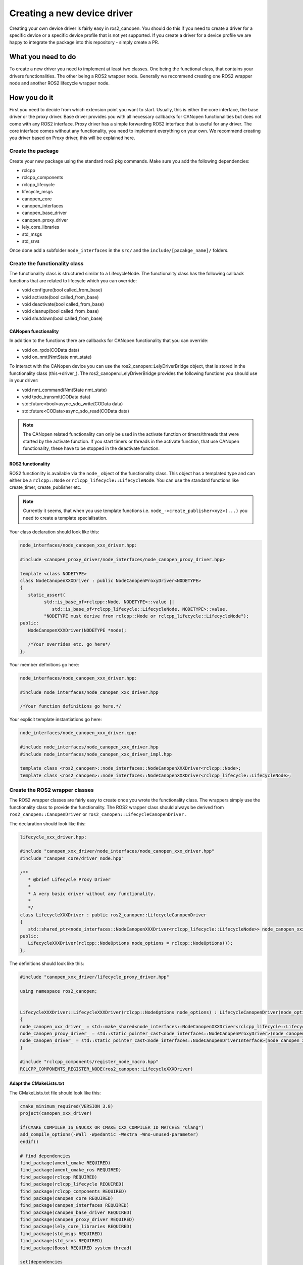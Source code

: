 Creating a new device driver
============================

Creating your own device driver is fairly easy in ros2_canopen. You should do this if you
need to create a driver for a specific device or a specific device profile that is not yet supported. If you create
a driver for a device profile we are happy to integrate the package into this repository - simply create
a PR.

What you need to do
""""""""""""""""""""
To create a new driver you need to implement at least two classes. One being the functional class,
that contains your drivers functionalities. The other being a ROS2 wrapper node. Generally we recommend
creating one ROS2 wrapper node and another ROS2 lifecycle wrapper node.

How you do it
""""""""""""""
First you need to decide from which extension point you want to start. Usually, this is either the core interface, the base driver
or the proxy driver. Base driver provides you with all necessary callbacks for CANopen functionalities but does
not come with any ROS2 interface. Proxy driver has a simple forwarding ROS2 interface that is useful for any driver.
The core interface comes without any functionality, you need to implement everything on your own.
We recommend creating you driver based on Proxy driver, this will be explained here.

Create the package
------------------
Create your new package using the standard ros2 pkg commands. Make sure you add the following dependencies:

* rclcpp
* rclcpp_components
* rclcpp_lifecycle
* lifecycle_msgs
* canopen_core
* canopen_interfaces
* canopen_base_driver
* canopen_proxy_driver
* lely_core_libraries
* std_msgs
* std_srvs

Once done add a subfolder ``node_interfaces`` in the ``src/`` and the ``include/[pacakge_name]/`` folders.


Create the functionality class
------------------------------
The functionality class is structured similar to a LifecycleNode. The functionality class
has the following callback functions that are related to lifecycle which you can override:

* void configure(bool called_from_base)
* void activate(bool called_from_base)
* void deactivate(bool called_from_base)
* void cleanup(bool called_from_base)
* void shutdown(bool called_from_base)

CANopen functionality
*********************
In addition to the functions there are callbacks for CANopen functionality that you can
override:

* void on_rpdo(COData data)
* void on_nmt(NmtState nmt_state)

To interact with the CANopen device you can use the ros2_canopen::LelyDriverBridge object,
that is stored in the functionality class (this->driver_). The ros2_canopen::LelyDriverBridge
provides the following functions you should use in your driver:

* void nmt_command(NmtState nmt_state)
* void tpdo_transmit(COData data)
* std::future<bool>async_sdo_write(COData data)
* std::future<COData>async_sdo_read(COData data)

.. note::

   The CANopen related functionality can only be used in the activate function or timers/threads that
   were started by the activate function. If you start timers or threads in the activate function, that
   use CANopen functionality, these have to be stopped in the deactivate function.

ROS2 functionality
******************
ROS2 functionlity is available via the ``node_`` object of the functionality class. This
object has a templated type and can either be a ``rclcpp::Node`` or ``rclcpp_lifecycle::LifecycleNode``.
You can use the standard functions like create_timer, create_publisher etc.

.. note::

   Currently it seems, that when you use template functions i.e. ``node_->create_publisher<xyz>(...)`` you
   need to create a template specialisation.



Your class declaration should look like this:

.. code-block:: C++
   :name: "node_interfaces/node_canopen_xxx_driver.hpp"

   node_interfaces/node_canopen_xxx_driver.hpp:

   #include <canopen_proxy_driver/node_interfaces/node_canopen_proxy_driver.hpp>

   template <class NODETYPE>
   class NodeCanopenXXXDriver : public NodeCanopenProxyDriver<NODETYPE>
   {
      static_assert(
            std::is_base_of<rclcpp::Node, NODETYPE>::value ||
               std::is_base_of<rclcpp_lifecycle::LifecycleNode, NODETYPE>::value,
            "NODETYPE must derive from rclcpp::Node or rclcpp_lifecycle::LifecycleNode");
   public:
      NodeCanopenXXXDriver(NODETYPE *node);

      /*Your overrides etc. go here*/
   };

Your member definitions go here:

.. code-block:: C++
   :name: "node_interfaces/node_canopen_xxx_driver_impl.hpp"

   node_interfaces/node_canopen_xxx_driver.hpp:

   #include node_interfaces/node_canopen_xxx_driver.hpp

   /*Your function definitions go here.*/

Your explicit template instantiations go here:

.. code-block:: C++
   :name: "node_interfaces/node_canopen_xxx_driver.cpp"

   node_interfaces/node_canopen_xxx_driver.cpp:

   #include node_interfaces/node_canopen_xxx_driver.hpp
   #include node_interfaces/node_canopen_xxx_driver_impl.hpp

   template class <ros2_canopen>::node_interfaces::NodeCanopenXXXDriver<rclcpp::Node>;
   template class <ros2_canopen>::node_interfaces::NodeCanopenXXXDriver<rclcpp_lifecycle::LifecycleNode>;


Create the ROS2 wrapper classes
-------------------------------

The ROS2 wrapper classes are fairly easy to create once you wrote the functionality
class. The wrappers simply use the functionality class to provide the functionality.
The ROS2 wrapper class should always be derived from ``ros2_canopen::CanopenDriver`` or
``ros2_canopen::LifecycleCanopenDriver`` .


The declaration should look like this:

.. code::

   lifecycle_xxx_driver.hpp:

   #include "canopen_xxx_driver/node_interfaces/node_canopen_xxx_driver.hpp"
   #include "canopen_core/driver_node.hpp"

   /**
      * @brief Lifecycle Proxy Driver
      *
      * A very basic driver without any functionality.
      *
      */
   class LifecycleXXXDriver : public ros2_canopen::LifecycleCanopenDriver
   {
      std::shared_ptr<node_interfaces::NodeCanopenXXXDriver<rclcpp_lifecycle::LifecycleNode>> node_canopen_xxx_driver_;
   public:
      LifecycleXXXDriver(rclcpp::NodeOptions node_options = rclcpp::NodeOptions());
   };

The definitions should look like this:

.. code::


   #include "canopen_xxx_driver/lifecycle_proxy_driver.hpp"

   using namespace ros2_canopen;


   LifecycleXXXDriver::LifecycleXXXDriver(rclcpp::NodeOptions node_options) : LifecycleCanopenDriver(node_options)
   {
   node_canopen_xxx_driver_ = std::make_shared<node_interfaces::NodeCanopenXXXDriver<rclcpp_lifecycle::LifecycleNode>>(this);
   node_canopen_proxy_driver_ = std::static_pointer_cast<node_interfaces::NodeCanopenProxyDriver>(node_canopen_xxx_driver_);
   node_canopen_driver_ = std::static_pointer_cast<node_interfaces::NodeCanopenDriverInterface>(node_canopen_xxx_driver_);
   }

   #include "rclcpp_components/register_node_macro.hpp"
   RCLCPP_COMPONENTS_REGISTER_NODE(ros2_canopen::LifecycleXXXDriver)


Adapt the CMakeLists.txt
************************
The CMakeLists.txt file should look like this:

.. code:: CMAKE

   cmake_minimum_required(VERSION 3.8)
   project(canopen_xxx_driver)

   if(CMAKE_COMPILER_IS_GNUCXX OR CMAKE_CXX_COMPILER_ID MATCHES "Clang")
   add_compile_options(-Wall -Wpedantic -Wextra -Wno-unused-parameter)
   endif()

   # find dependencies
   find_package(ament_cmake REQUIRED)
   find_package(ament_cmake_ros REQUIRED)
   find_package(rclcpp REQUIRED)
   find_package(rclcpp_lifecycle REQUIRED)
   find_package(rclcpp_components REQUIRED)
   find_package(canopen_core REQUIRED)
   find_package(canopen_interfaces REQUIRED)
   find_package(canopen_base_driver REQUIRED)
   find_package(canopen_proxy_driver REQUIRED)
   find_package(lely_core_libraries REQUIRED)
   find_package(std_msgs REQUIRED)
   find_package(std_srvs REQUIRED)
   find_package(Boost REQUIRED system thread)

   set(dependencies
   rclcpp
   rclcpp_components
   rclcpp_lifecycle
   lifecycle_msgs
   canopen_core
   canopen_interfaces
   canopen_base_driver
   canopen_proxy_driver
   lely_core_libraries
   std_msgs
   std_srvs
   Boost
   )

   # Functionality library
   add_library(node_canopen_xxx_driver
   src/node_interfaces/node_canopen_xxx_driver.cpp
   )
   target_compile_features(node_canopen_xxx_driver PUBLIC c_std_99 cxx_std_17)  # Require C99 and C++17
   target_compile_options(node_canopen_xxx_driver PUBLIC -Wl,--no-undefined)
   target_include_directories(node_canopen_xxx_driver PUBLIC
   $<BUILD_INTERFACE:${CMAKE_CURRENT_SOURCE_DIR}/include>
   $<INSTALL_INTERFACE:include>)

   ament_target_dependencies(
   node_canopen_xxx_driver
   ${dependencies}
   )

   # Lifecycle driver
   add_library(lifecycle_xxx_driver
   src/lifecycle_xxx_driver.cpp
   )
   target_compile_features(lifecycle_xxx_driver PUBLIC c_std_99 cxx_std_17)  # Require C99 and C++17
   target_compile_options(lifecycle_xxx_driver PUBLIC -Wl,--no-undefined)
   target_include_directories(lifecycle_xxx_driver PUBLIC
   $<BUILD_INTERFACE:${CMAKE_CURRENT_SOURCE_DIR}/include>
   $<INSTALL_INTERFACE:include>)

   target_link_libraries(lifecycle_xxx_driver
   node_canopen_xxx_driver
   )
   ament_target_dependencies(
   lifecycle_xxx_driver
   ${dependencies}
   )
   # Causes the visibility macros to use dllexport rather than dllimport,
   # which is appropriate when building the dll but not consuming it.
   target_compile_definitions(lifecycle_xxx_driver PRIVATE "CANOPEN_XXX_DRIVER_BUILDING_LIBRARY")

   rclcpp_components_register_nodes(lifecycle_xxx_driver "ros2_canopen::LifecycleXXXDriver")
   set(node_plugins "${node_plugins}ros2_canopen::LifecycleXXXDriver;$<TARGET_FILE:lifecycle_xxx_driver >\n")


   # Non lifecycle driver
   add_library(xxx_driver
   src/xxx_driver.cpp
   )
   target_compile_features(xxx_driver PUBLIC c_std_99 cxx_std_17)  # Require C99 and C++17
   target_compile_options(xxx_driver PUBLIC -Wl,--no-undefined)
   target_include_directories(xxx_driver PUBLIC
   $<BUILD_INTERFACE:${CMAKE_CURRENT_SOURCE_DIR}/include>
   $<INSTALL_INTERFACE:include>)
   target_link_libraries(xxx_driver
   node_canopen_xxx_driver
   )

   ament_target_dependencies(
   xxx_driver
   ${dependencies}
   )

   # Causes the visibility macros to use dllexport rather than dllimport,
   # which is appropriate when building the dll but not consuming it.
   target_compile_definitions(xxx_driver PRIVATE "CANOPEN_XXX_DRIVER_BUILDING_LIBRARY")

   rclcpp_components_register_nodes(xxx_driver "ros2_canopen::XXXDriver")
   set(node_plugins "${node_plugins}ros2_canopen::XXXDriver;$<TARGET_FILE:xxx_driver >\n")

   install(
   DIRECTORY include/
   DESTINATION include
   )

   install(
   TARGETS lifecycle_xxx_driver xxx_driver node_canopen_xxx_driver
   EXPORT export_${PROJECT_NAME}
   ARCHIVE DESTINATION lib
   LIBRARY DESTINATION lib
   RUNTIME DESTINATION bin
   )

   if(BUILD_TESTING)
   endif()

   ament_export_include_directories(
   include
   )
   ament_export_libraries(
   lifecycle_xxx_driver
   xxx_driver
   node_canopen_xxx_driver
   )
   ament_export_targets(
   export_${PROJECT_NAME}
   )

   ament_package()
